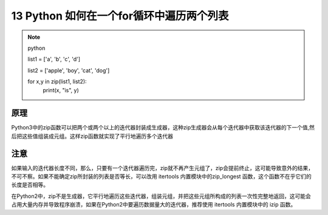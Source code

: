 ====================================================
13 Python 如何在一个for循环中遍历两个列表
====================================================

.. note:: python 

 list1 = ['a', 'b', 'c', 'd']

 list2 = ['apple', 'boy', 'cat', 'dog']

 for x,y in zip(list1, list2):
    print(x, "is", y)

原理
=================

Python3中的zip函数可以把两个或两个以上的迭代器封装成生成器，这种zip生成器会从每个迭代器中获取该迭代器的下一个值,然后把这些值组装成元组。这样zip函数就实现了平行地遍历多个迭代器

注意
====================

如果输入的迭代器长度不同，那么，只要有一个迭代器遍历完，zip就不再产生元组了，zip会提前终止，这可能导致意外的结果，不可不察。如果不能确定zip所封装的列表是否等长，可以改用 itertools 内置模块中的zip_longest 函数，这个函数不在乎它们的长度是否相等。

在Python2中，zip不是生成器，它平行地遍历这些迭代器，组装元组，并把这些元组所构成的列表一次性完整地返回，这可能会占用大量内存并导致程序崩溃，如果在Python2中要遍历数据量大的迭代器，推荐使用 itertools 内置模块中的 izip 函数。